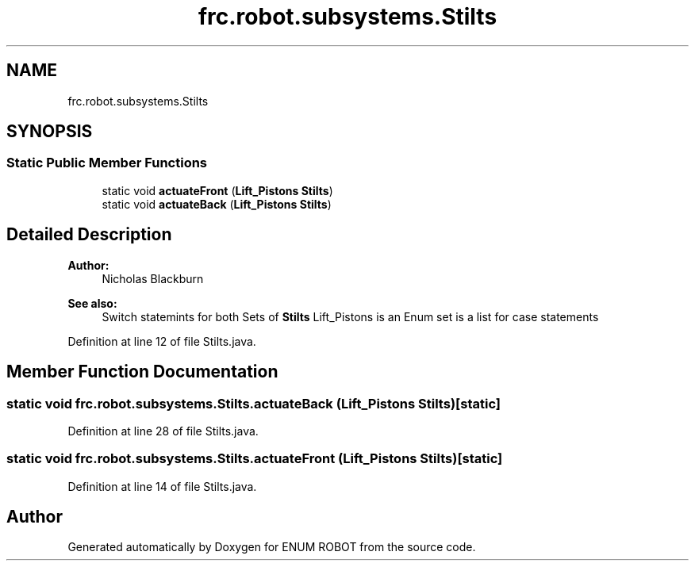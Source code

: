 .TH "frc.robot.subsystems.Stilts" 3 "Mon Jul 29 2019" "Version 1.0" "ENUM ROBOT" \" -*- nroff -*-
.ad l
.nh
.SH NAME
frc.robot.subsystems.Stilts
.SH SYNOPSIS
.br
.PP
.SS "Static Public Member Functions"

.in +1c
.ti -1c
.RI "static void \fBactuateFront\fP (\fBLift_Pistons\fP \fBStilts\fP)"
.br
.ti -1c
.RI "static void \fBactuateBack\fP (\fBLift_Pistons\fP \fBStilts\fP)"
.br
.in -1c
.SH "Detailed Description"
.PP 

.PP
\fBAuthor:\fP
.RS 4
Nicholas Blackburn 
.RE
.PP
\fBSee also:\fP
.RS 4
Switch statemints for both Sets of \fBStilts\fP Lift_Pistons is an Enum set is a list for case statements 
.RE
.PP

.PP
Definition at line 12 of file Stilts\&.java\&.
.SH "Member Function Documentation"
.PP 
.SS "static void frc\&.robot\&.subsystems\&.Stilts\&.actuateBack (\fBLift_Pistons\fP Stilts)\fC [static]\fP"

.PP
Definition at line 28 of file Stilts\&.java\&.
.SS "static void frc\&.robot\&.subsystems\&.Stilts\&.actuateFront (\fBLift_Pistons\fP Stilts)\fC [static]\fP"

.PP
Definition at line 14 of file Stilts\&.java\&.

.SH "Author"
.PP 
Generated automatically by Doxygen for ENUM ROBOT from the source code\&.
